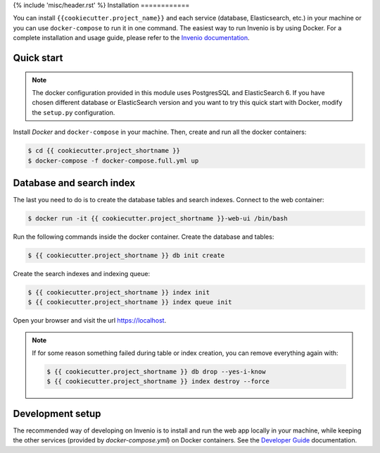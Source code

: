 {% include 'misc/header.rst' %}
Installation
============

You can install ``{{cookiecutter.project_name}}`` and each service (database, Elasticsearch, etc.) in your machine
or you can use ``docker-compose`` to run it in one command.
The easiest way to run Invenio is by using Docker. For a complete installation and usage guide, please refer to
the `Invenio documentation <https://invenio.readthedocs.io/en/latest/usersguide/>`_.

Quick start
-----------

.. note::

    The docker configuration provided in this module uses PostgresSQL and ElasticSearch 6. If you have chosen different
    database or ElasticSearch version and you want to try this quick start with Docker, modify the ``setup.py``
    configuration.

Install `Docker` and ``docker-compose`` in your machine.
Then, create and run all the docker containers:

.. code-block:: console

    $ cd {{ cookiecutter.project_shortname }}
    $ docker-compose -f docker-compose.full.yml up

Database and search index
-------------------------
The last you need to do is to create the database tables and search indexes.
Connect to the web container:

.. code-block:: console

    $ docker run -it {{ cookiecutter.project_shortname }}-web-ui /bin/bash

Run the following commands inside the docker container.
Create the database and tables:

.. code-block:: console

   $ {{ cookiecutter.project_shortname }} db init create

Create the search indexes and indexing queue:

.. code-block:: console

    $ {{ cookiecutter.project_shortname }} index init
    $ {{ cookiecutter.project_shortname }} index queue init

Open your browser and visit the url https://localhost.

.. note::

    If for some reason something failed during table or index creation, you
    can remove everything again with:

    .. code-block:: console

        $ {{ cookiecutter.project_shortname }} db drop --yes-i-know
        $ {{ cookiecutter.project_shortname }} index destroy --force

Development setup
-----------------

The recommended way of developing on Invenio is to install and run the web app locally in your machine, while keeping
the other services (provided by `docker-compose.yml`) on Docker containers.
See the `Developer Guide <https://http://invenio.readthedocs.io/en/latest/developersguide/>`_ documentation.
